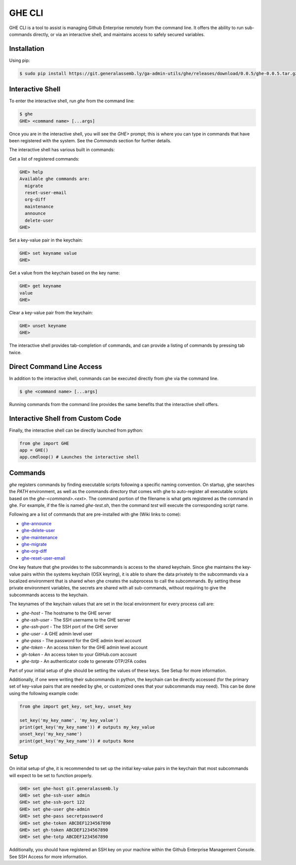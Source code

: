 GHE CLI
=======

GHE CLI is a tool to assist is managing Github Enterprise remotely from the
command line. It offers the ability to run sub-commands directly, or via an
interactive shell, and maintains access to safely secured variables.

Installation
------------

Using pip:

.. code-block:: bash

    $ sudo pip install https://git.generalassemb.ly/ga-admin-utils/ghe/releases/download/0.0.5/ghe-0.0.5.tar.gz

Interactive Shell
-----------------

To enter the interactive shell, run `ghe` from the command line:

.. code-block::

    $ ghe
    GHE> <command name> [...args]

Once you are in the interactive shell, you will see the `GHE>` prompt; this is
where you can type in commands that have been registered with the system. See
the `Commands` section for further details.

The interactive shell has various built in commands:

Get a list of registered commands:

.. code-block::

    GHE> help
    Available ghe commands are:
      migrate
      reset-user-email
      org-diff
      maintenance
      announce
      delete-user
    GHE>

Set a key-value pair in the keychain:

.. code-block::

    GHE> set keyname value
    GHE>

Get a value from the keychain based on the key name:

.. code-block::

    GHE> get keyname
    value
    GHE>

Clear a key-value pair from the keychain:

.. code-block::

    GHE> unset keyname
    GHE>

The interactive shell provides tab-completion of commands, and can provide a
listing of commands by pressing tab twice.

Direct Command Line Access
--------------------------

In addition to the interactive shell, commands can be executed directly from ghe
via the command line.

.. code-block::

    $ ghe <command name> [...args]

Running commands from the command line provides the same benefits that the
interactive shell offers.

Interactive Shell from Custom Code
----------------------------------

Finally, the interactive shell can be directly launched from python:

.. code-block:: python

    from ghe import GHE
    app = GHE()
    app.cmdloop() # Launches the interactive shell

Commands
--------
`ghe` registers commands by finding executable scripts following a specific naming
convention. On startup, ghe searches the `PATH` environment, as well as the
commands directory that comes with ghe to auto-register all executable scripts
based on the `ghe-<command>.<ext>`. The command portion of the filename is what
gets registered as the command in ghe. For example, if the file is named
`ghe-test.sh`, then the command `test` will execute the corresponding script name.

Following are a list of commands that are pre-installed with ghe (Wiki links to come):

* `ghe-announce`_
* `ghe-delete-user`_
* `ghe-maintenance`_
* `ghe-migrate`_
* `ghe-org-diff`_
* `ghe-reset-user-email`_

One key feature that ghe provides to the subcommands is access to the shared
keychain. Since ghe maintains the key-value pairs within the systems keychain
(OSX keyring), it is able to share the data privately to the subcommands via a
localized environment that is shared when ghe creates the subprocess to call the
subcommands. By setting these private environment variables, the secrets are
shared with all sub-commands, without requiring to give the subcommands access
to the keychain.

The keynames of the keychain values that are set in the local environment for
every process call are:

* `ghe-host` -  The hostname to the GHE server
* `ghe-ssh-user` - The SSH username to the GHE server
* `ghe-ssh-port` - The SSH port of the GHE server
* `ghe-user` - A GHE admin level user
* `ghe-pass` - The password for the GHE admin level account
* `ghe-token` - An access token for the GHE admin level account
* `gh-token` - An access token to your GitHub.com account
* `ghe-totp` - An authenticator code to generate OTP/2FA codes

Part of your initial setup of ghe should be setting the values of these keys.
See Setup for more information.

Additionally, if one were writing their subcommands in python, the keychain can
be directly accessed (for the primary set of key-value pairs that are needed by
ghe, or customized ones that your subcommands may need). This can be done using
the following example code:

.. code-block:: python

    from ghe import get_key, set_key, unset_key

    set_key('my_key_name', 'my_key_value')
    print(get_key('my_key_name')) # outputs my_key_value
    unset_key('my_key_name')
    print(get_key('my_key_name')) # outputs None

Setup
-----

On initial setup of ghe, it is recommended to set up the initial key-value pairs
in the keychain that most subcommands will expect to be set to function properly. 

.. code-block::

    GHE> set ghe-host git.generalassemb.ly
    GHE> set ghe-ssh-user admin
    GHE> set ghe-ssh-port 122
    GHE> set ghe-user ghe-admin
    GHE> set ghe-pass secretpassword
    GHE> set ghe-token ABCDEF1234567890
    GHE> set gh-token ABCDEF1234567890
    GHE> set ghe-totp ABCDEF1234567890

Additionally, you should have registered an SSH key on your machine within the
Github Enterprise Management Console. See SSH Access for more information.

.. _ghe-announce: https://git.generalassemb.ly/ga-admin-utils/ghe/wiki/ghe%E2%80%90announce
.. _ghe-delete-user: https://git.generalassemb.ly/ga-admin-utils/ghe/wiki/ghe%E2%80%90delete%E2%80%90user
.. _ghe-reset-user-email: https://git.generalassemb.ly/ga-admin-utils/ghe/wiki/ghe%E2%80%90reset%E2%80%90user%E2%80%90email
.. _ghe-maintenance: https://git.generalassemb.ly/ga-admin-utils/ghe/wiki/ghe%E2%80%90maintenance
.. _ghe-migrate: https://git.generalassemb.ly/ga-admin-utils/ghe/wiki/ghe%E2%80%90migrate
.. _ghe-org-diff: https://git.generalassemb.ly/ga-admin-utils/ghe/wiki/ghe%E2%80%90org%E2%80%90diff
